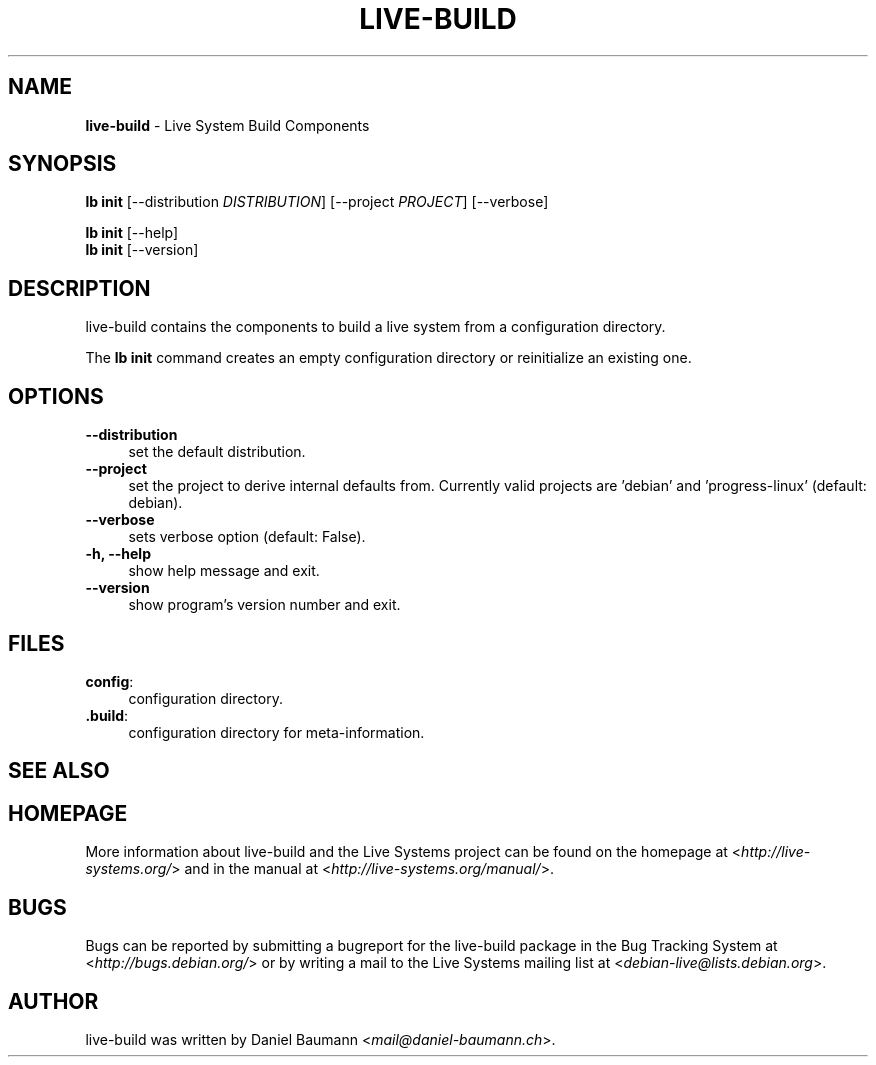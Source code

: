 .\" live-build(7) - System Build Scripts
.\" Copyright (C) 2006-2013 Daniel Baumann <mail@daniel-baumann.ch>
.\"
.\" This program comes with ABSOLUTELY NO WARRANTY; for details see COPYING.
.\" This is free software, and you are welcome to redistribute it
.\" under certain conditions; see COPYING for details.
.\"
.\"
.TH LIVE\-BUILD 1 2013\-11\-10 4.0~alpha30-1 "Live Systems Project"

.SH NAME
\fBlive\-build\fR \- Live System Build Components

.SH SYNOPSIS
\fBlb init\fR [\-\-distribution \fIDISTRIBUTION\fR] [\-\-project \fIPROJECT\fR] [\-\-verbose]
.PP
\fBlb init\fR [\-\-help]
.br
\fBlb init\fR [\-\-version]
.
.SH DESCRIPTION
live\-build contains the components to build a live system from a configuration directory.
.PP
The \fBlb init\fR command creates an empty configuration directory or reinitialize an existing one.

.SH OPTIONS
.IP "\fB\-\-distribution\fR" 4
set the default distribution.
.IP "\fB\-\-project\fR" 4
set the project to derive internal defaults from. Currently valid projects are 'debian' and 'progress-linux' (default: debian).
.IP "\fB\-\-verbose\fR" 4
sets verbose option (default: False).
.IP "\fB\-h, \-\-help\fR" 4
show help message and exit.
.IP "\fB\-\-version\fR" 4
show program's version number and exit.

.SH FILES
.IP "\fBconfig\fR:" 4
configuration directory.
.IP "\fB.build\fR:" 4
configuration directory for meta-information.

.SH SEE ALSO
.\" FIXME

.SH HOMEPAGE
More information about live\-build and the Live Systems project can be found on the homepage at <\fIhttp://live-systems.org/\fR> and in the manual at <\fIhttp://live-systems.org/manual/\fR>.

.SH BUGS
Bugs can be reported by submitting a bugreport for the live\-build package in the Bug Tracking System at <\fIhttp://bugs.debian.org/\fR> or by writing a mail to the Live Systems mailing list at <\fIdebian\-live@lists.debian.org\fR>.

.SH AUTHOR
live\-build was written by Daniel Baumann <\fImail@daniel-baumann.ch\fR>.
